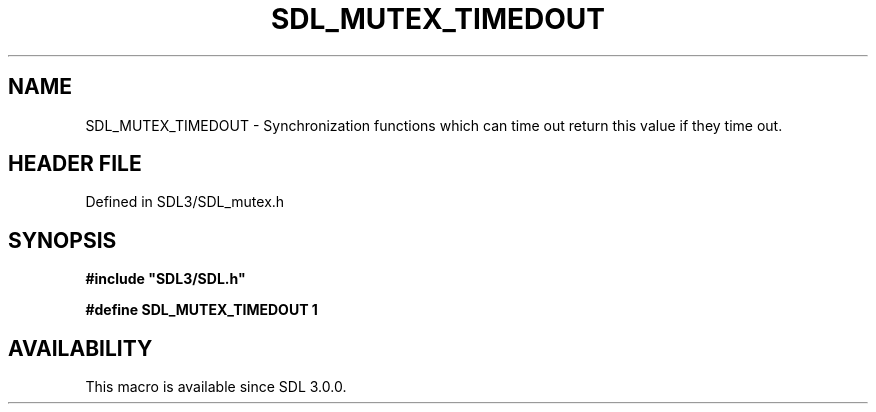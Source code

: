 .\" This manpage content is licensed under Creative Commons
.\"  Attribution 4.0 International (CC BY 4.0)
.\"   https://creativecommons.org/licenses/by/4.0/
.\" This manpage was generated from SDL's wiki page for SDL_MUTEX_TIMEDOUT:
.\"   https://wiki.libsdl.org/SDL_MUTEX_TIMEDOUT
.\" Generated with SDL/build-scripts/wikiheaders.pl
.\"  revision SDL-prerelease-3.1.1-227-gd42d66149
.\" Please report issues in this manpage's content at:
.\"   https://github.com/libsdl-org/sdlwiki/issues/new
.\" Please report issues in the generation of this manpage from the wiki at:
.\"   https://github.com/libsdl-org/SDL/issues/new?title=Misgenerated%20manpage%20for%20SDL_MUTEX_TIMEDOUT
.\" SDL can be found at https://libsdl.org/
.de URL
\$2 \(laURL: \$1 \(ra\$3
..
.if \n[.g] .mso www.tmac
.TH SDL_MUTEX_TIMEDOUT 3 "SDL 3.1.1" "SDL" "SDL3 FUNCTIONS"
.SH NAME
SDL_MUTEX_TIMEDOUT \- Synchronization functions which can time out return this value if they time out\[char46]
.SH HEADER FILE
Defined in SDL3/SDL_mutex\[char46]h

.SH SYNOPSIS
.nf
.B #include \(dqSDL3/SDL.h\(dq
.PP
.BI "#define SDL_MUTEX_TIMEDOUT  1
.fi
.SH AVAILABILITY
This macro is available since SDL 3\[char46]0\[char46]0\[char46]

